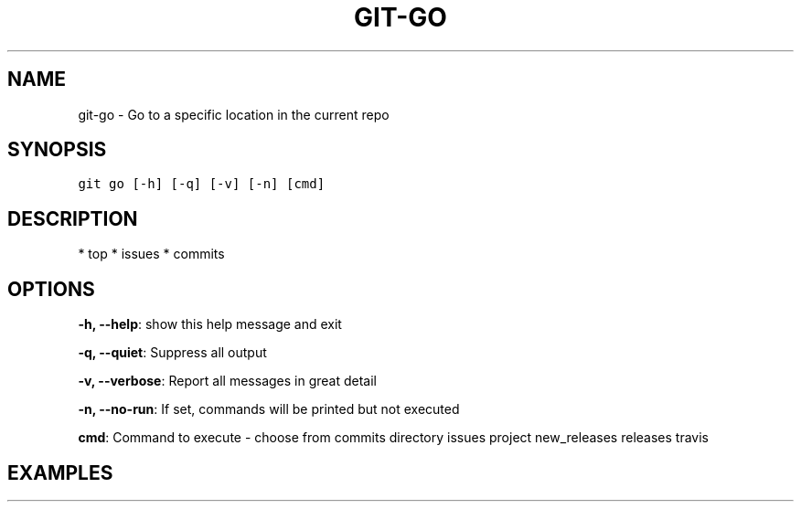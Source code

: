 .TH GIT-GO 1 "07 October, 2020" "Gitz 0.11.0" "Gitz Manual"

.SH NAME
git-go - Go to a specific location in the current repo

.SH SYNOPSIS
.sp
.nf
.ft C
git go [-h] [-q] [-v] [-n] [cmd]
.ft P
.fi


.SH DESCRIPTION
* top
* issues
* commits

.SH OPTIONS
\fB\-h, \-\-help\fP: show this help message and exit

\fB\-q, \-\-quiet\fP: Suppress all output

\fB\-v, \-\-verbose\fP: Report all messages in great detail

\fB\-n, \-\-no\-run\fP: If set, commands will be printed but not executed


\fBcmd\fP: Command to execute \- choose from commits directory issues project new_releases releases travis


.SH EXAMPLES

